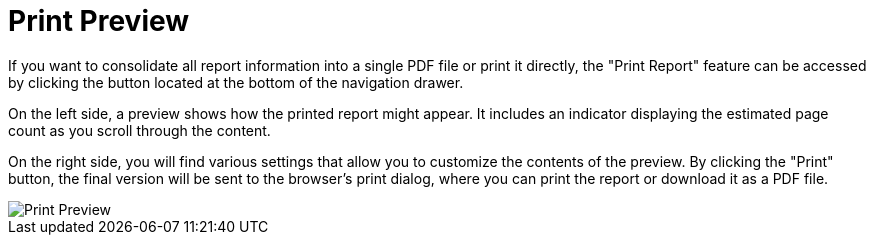 = Print Preview

If you want to consolidate all report information into a single PDF file or print it directly, the "Print Report" feature
can be accessed by clicking the button located at the bottom of the navigation drawer.

On the left side, a preview shows how the printed report might appear. It includes an indicator displaying the estimated
page count as you scroll through the content.

On the right side, you will find various settings that allow you to customize the contents of the preview. By clicking
the "Print" button, the final version will be sent to the browser’s print dialog, where you can print the report or download it as a PDF file.

image::report-ng-print-preview.png[align="center", alt="Print Preview"]
